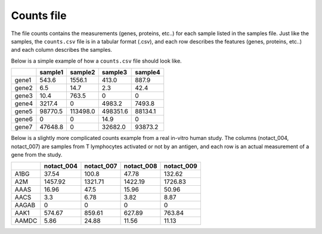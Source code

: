 .. _counts:

Counts file
================================================================================

The file counts contains the measurements (genes, proteins, etc..) for each sample listed in the samples file. Just
like the samples, the ``counts.csv`` file is in a tabular format (.csv), and each row describes the features (genes, proteins, etc..)
and each column describes the samples.

Below is a simple example of how a ``counts.csv`` file should look like.

+-------+---------+----------+----------+---------+
|       | sample1 | sample2  | sample3  | sample4 |
+=======+=========+==========+==========+=========+
| gene1 | 543.6   | 1556.1   | 413.0    | 887.9   |
+-------+---------+----------+----------+---------+
| gene2 | 6.5     | 14.7     | 2.3      | 42.4    |
+-------+---------+----------+----------+---------+
| gene3 | 10.4    | 763.5    | 0        | 0       |
+-------+---------+----------+----------+---------+
| gene4 | 3217.4  | 0        | 4983.2   | 7493.8  |
+-------+---------+----------+----------+---------+
| gene5 | 98770.5 | 113498.0 | 498351.6 | 88134.1 |
+-------+---------+----------+----------+---------+
| gene6 | 0       | 0        | 14.9     | 0       |
+-------+---------+----------+----------+---------+
| gene7 | 47648.8 | 0        | 32682.0  | 93873.2 |
+-------+---------+----------+----------+---------+

.. seealso::
    The formats accepted as features (genes, proteins are ENSEMB, ENSEMBLTRAN, UNIGENE, REFSEQ,ACCNUM and UNIPROT and gene SYMBOL).

Below is a slightly more complicated counts example from a real in-vitro human study. The columns (notact_004,  notact_007) are samples from T lymphocytes activated or not by an antigen, and each row is an actual measurement of a gene from the study.

+-------+------------+------------+------------+-------------+
|       | notact_004 | notact_007 | notact_008 | notact_009  |
+=======+============+============+============+=============+
| A1BG  | 37.54      | 100.8      | 47.78      | 132.62      |
+-------+------------+------------+------------+-------------+
| A2M   | 1457.92    | 1321.71    | 1422.19    | 1726.83     |
+-------+------------+------------+------------+-------------+
| AAAS  | 16.96      | 47.5       | 15.96      | 50.96       |
+-------+------------+------------+------------+-------------+
| AACS  | 3.3        | 6.78       | 3.82       | 8.87        |
+-------+------------+------------+------------+-------------+
| AAGAB | 0          | 0          | 0          | 0           |
+-------+------------+------------+------------+-------------+
| AAK1  | 574.67     | 859.61     | 627.89     | 763.84      |
+-------+------------+------------+------------+-------------+
| AAMDC | 5.86       | 24.88      | 11.56      | 11.13       |
+-------+------------+------------+------------+-------------+


.. seealso::
    If you are familiar with R, you can think of the counts file as a data.frame object. The samples file from the study above can be accessed by installing playbase ``devtools::install_github("bigomics/playbase")`` and running ``playbase::SAMPLES``.
